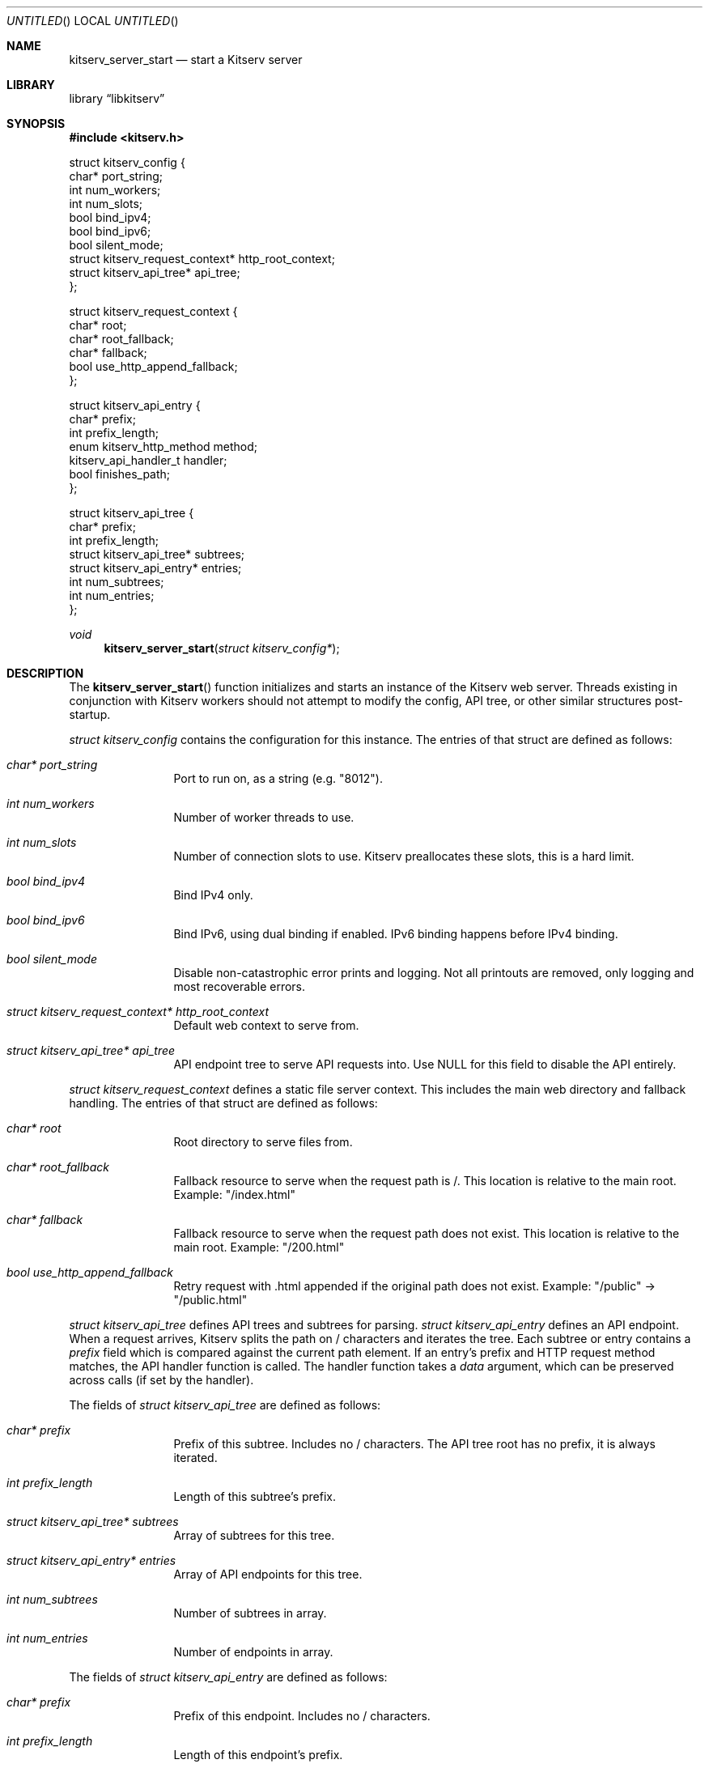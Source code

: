 .Dd January 25, 2024
.Os LOCAL
.Dt KITSERV_SERVER_START 3 LOCAL
.Sh NAME
.Nm kitserv_server_start
.Nd start a Kitserv server
.Sh LIBRARY
.Lb libkitserv
.Sh SYNOPSIS
.In kitserv.h
.Bd -literal
struct kitserv_config {
    char* port_string;
    int num_workers;
    int num_slots;
    bool bind_ipv4;
    bool bind_ipv6;
    bool silent_mode;
    struct kitserv_request_context* http_root_context;
    struct kitserv_api_tree* api_tree;
};
.Ed
.Pp
.Bd -literal
struct kitserv_request_context {
    char* root;
    char* root_fallback;
    char* fallback;
    bool use_http_append_fallback;
};
.Ed
.Pp
.Bd -literal
struct kitserv_api_entry {
    char* prefix;
    int prefix_length;
    enum kitserv_http_method method;
    kitserv_api_handler_t handler;
    bool finishes_path;
};
.Ed
.Pp
.Bd -literal
struct kitserv_api_tree {
    char* prefix;
    int prefix_length;
    struct kitserv_api_tree* subtrees;
    struct kitserv_api_entry* entries;
    int num_subtrees;
    int num_entries;
};
.Ed
.Pp
.Ft void
.Fn kitserv_server_start "struct kitserv_config*"
.Sh DESCRIPTION
.Pp
The
.Fn kitserv_server_start
function initializes and starts an instance of the Kitserv web server. Threads
existing in conjunction with Kitserv workers should not attempt to modify the
config, API tree, or other similar structures post-startup.
.Pp
.Vt struct kitserv_config
contains the configuration for this instance. The entries of that struct
are defined as follows:
.in +4n
.Bl -tag -width Ds
.It Fa char* port_string
Port to run on, as a string (e.g. "8012").
.It Fa int num_workers
Number of worker threads to use.
.It Fa int num_slots
Number of connection slots to use. Kitserv preallocates these slots,
this is a hard limit.
.It Fa bool bind_ipv4
Bind IPv4 only.
.It Fa bool bind_ipv6
Bind IPv6, using dual binding if enabled. IPv6 binding happens before
IPv4 binding.
.It Fa bool silent_mode
Disable non-catastrophic error prints and logging. Not all printouts are
removed, only logging and most recoverable errors.
.It Fa struct kitserv_request_context* http_root_context
Default web context to serve from.
.It Fa struct kitserv_api_tree* api_tree
API endpoint tree to serve API requests into. Use NULL for this field
to disable the API entirely.
.in -4n
.El
.Pp
.Vt struct kitserv_request_context
defines a static file server context. This includes the main web
directory and fallback handling. The entries of that struct are
defined as follows:
.in +4n
.Bl -tag -width Ds
.It Fa char* root
Root directory to serve files from.
.It Fa char* root_fallback
Fallback resource to serve when the request path is /. This location
is relative to the main root. Example: "/index.html"
.It Fa char* fallback
Fallback resource to serve when the request path does not exist. This
location is relative to the main root. Example: "/200.html"
.It Fa bool use_http_append_fallback
Retry request with .html appended if the original path does not
exist. Example: "/public" -> "/public.html"
.in -4n
.El
.Pp
.Vt struct kitserv_api_tree
defines API trees and subtrees for parsing.
.Vt struct kitserv_api_entry
defines an API endpoint. When a request arrives, Kitserv splits the path
on / characters and iterates the tree. Each subtree or entry contains a
.Fa prefix
field which is compared against the current path element. If an entry's
prefix and HTTP request method matches, the API handler function is
called. The handler function takes a
.Fa data
argument, which can be preserved across calls (if set by the handler).
.Pp
The fields of
.Vt struct kitserv_api_tree
are defined as follows:
.in +4n
.Bl -tag -width Ds
.It Fa char* prefix
Prefix of this subtree. Includes no / characters. The API tree root has
no prefix, it is always iterated.
.It Fa int prefix_length
Length of this subtree's prefix.
.It Fa struct kitserv_api_tree* subtrees
Array of subtrees for this tree.
.It Fa struct kitserv_api_entry* entries
Array of API endpoints for this tree.
.It Fa int num_subtrees
Number of subtrees in array.
.It Fa int num_entries
Number of endpoints in array.
.El
.in -4n
.Pp
The fields of
.Vt struct kitserv_api_entry
are defined as follows:
.in +4n
.Bl -tag -width Ds
.It Fa char* prefix
Prefix of this endpoint. Includes no / characters.
.It Fa int prefix_length
Length of this endpoint's prefix.
.It Fa enum kitserv_http_method method
.No HTTP method accepted by this endpoint. Dv HTTP_GET No and Dv HTTP_HEAD
.No are both serviced by endpoints declared as Dv HTTP_GET . No \&Do not use
.Dv HTTP_HEAD No directly here.
.It Fa kitserv_api_handler_t handler
Handler function to do API parsing. This function will be repeatedly called
until the response status is set.
.It Fa bool finishes_path
If true, do not allow any additional path elements. For example,
"/api/login/extra" will not be entered for "/api/login" if this is true. (Note
that the entry itself would actually have the prefix "login", with its parent
tree having "api").
.El
.in -4n
.Sh SEE ALSO
.Xr kitserv 3
.Sh COPYRIGHT
Copyright (c) 2023 Jmcgee1125.
.Pp
Kitserv is licensed under the GNU Affero GPL v3. You are free to redistribute
and modify this code as you see fit, provided that you make the source code
freely available under these terms.
